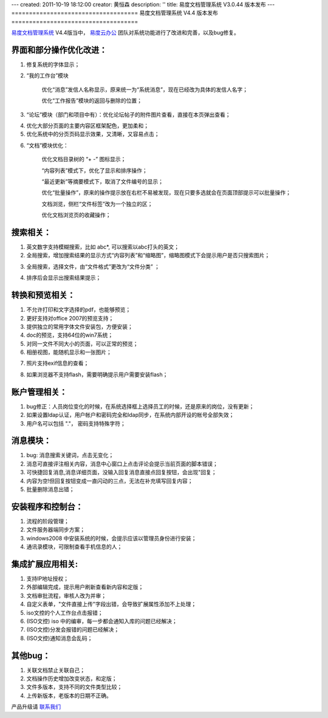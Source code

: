 ---
created: 2011-10-19 18:12:00
creator: 黄恒森
description: ''
title: 易度文档管理系统 V3.0.44 版本发布
---
====================================
易度文档管理系统 V4.4 版本发布
====================================

`易度文档管理系统 <http://edodocs.com>`_ V4.4版当中， `易度云办公 <http://everydo.com>`_ 团队对系统功能进行了改进和完善，以及bug修复。

界面和部分操作优化改进：
========================
1. 修复系统的字体显示；

2. “我的工作台”模块 

    优化“消息”发信人名称显示，原来统一为“系统消息”，现在已经改为具体的发信人名字；
    
    优化“工作报告”模块的返回与删除的位置； 

.. image:: img/docs-v44-img008.png

3. “论坛”模块（部门和项目中有）：优化论坛帖子的附件图片查看，直接在本页弹出查看； 

.. image:: img/docs-v44-img001.png

4. 优化大部分页面的主要内容区框架配色，更加柔和； 

5. 优化系统中的分页页码显示效果，又清晰，又容易点击； 

.. image:: img/docs-v44-img007.png

6. “文档”模块优化： 

    优化文档目录树的 “+ -” 图标显示；
    
    “内容列表”模式下，优化了显示和排序操作；
    
    “最近更新”等摘要模式下，取消了文件编号的显示；
    
    优化“批量操作”，原来的操作提示放在右栏不易被发现，现在只要多选就会在页面顶部提示可以批量操作； 

    文档浏览，侧栏“文件标签”改为一个独立的区； 

    优化文档浏览页的收藏操作； 

.. image:: img/docs-v44-img002.png

搜索相关：
========================
1. 英文数字支持模糊搜索，比如 abc*, 可以搜索以abc打头的英文；

2. 全局搜索，增加搜索结果的显示方式“内容列表”和“缩略图”，缩略图模式下会提示用户是否只搜索图片；

.. image:: img/docs-v44-img003.png

3. 全局搜索，选择文件，由“文件格式”更改为“文件分类” ；

.. image:: img/docs-v44-img004.png

4. 排序后会显示出搜索结果提示；

转换和预览相关：
=========================
1. 不允许打印和文字选择的pdf，也能够预览；

2. 更好支持对office 2007的预览支持；

3. 提供独立的常用字体文件安装包，方便安装；

4. doc的预览，支持64位的win7系统；

5. 对同一文件不同大小的页面，可以正常的预览；

6. 相册视图，能随机显示和一张图片；

.. image:: img/docs-v44-img005.png

7. 照片支持exif信息的查看；

.. image:: img/docs-v44-img006.png

8. 如果浏览器不支持flash，需要明确提示用户需要安装flash；

账户管理相关： 
=========================
1. bug修正：人员岗位变化的时候，在系统选择框上选择员工的时候，还是原来的岗位，没有更新；

2. 如果设置ldap认证，用户帐户和密码完全和ldap同步，在系统内部开设的帐号全部失效；

3. 用户名可以包括 "."， 密码支持特殊字符；

消息模块：
=========================
1. bug: 消息搜索关键词，点击无变化；

2. 消息可直接评注相关内容，消息中心窗口上点击评论会提示当前页面的脚本错误；

3. 可快捷回复消息,消息详细页面，没输入回复消息直接点回复按钮，会出现"回复；

4. 内容为空!但回复按钮变成一直闪动的三点，无法在补充填写回复内容；

5. 批量删除消息出错；

安装程序和控制台：
=========================
1. 流程的阶段管理；

2. 文件服务器端同步方案；

3. windows2008 中安装系统的时候，会提示应该以管理员身份进行安装；

4. 通讯录模块，可限制查看手机信息的人；

集成扩展应用相关: 
=========================
1. 支持IP地址授权；

2. 外部编辑完成，提示用户刷新查看新内容和定版；

3. 文档审批流程，审核人改为并审；

4. 自定义表单，"文件直接上传"字段出错，会导致扩展属性添加不上处理；

5. iso文控的个人工作台点击报错；

6. (ISO文控) iso 中的编审，每一步都会通知入库的问题已经解决；

7. (ISO文控)分发会报错的问题已经解决；

8. (ISO文控)通知消息会乱码；

其他bug：
=========================
1. 关联文档禁止关联自己；

2. 文档操作历史增加改变状态，和定版；

3. 文件多版本，支持不同的文件类型比较；

4. 上传新版本，老版本的日期不正确。

产品升级请 `联系我们 <http://everydo.com/common/contact.rst>`_ 


